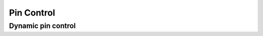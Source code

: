 .. _pinctrl_api:

Pin Control
###########

.. doxygengroup:: pinctrl_interface

Dynamic pin control
*******************

.. doxygengroup:: pinctrl_interface_dynamic
